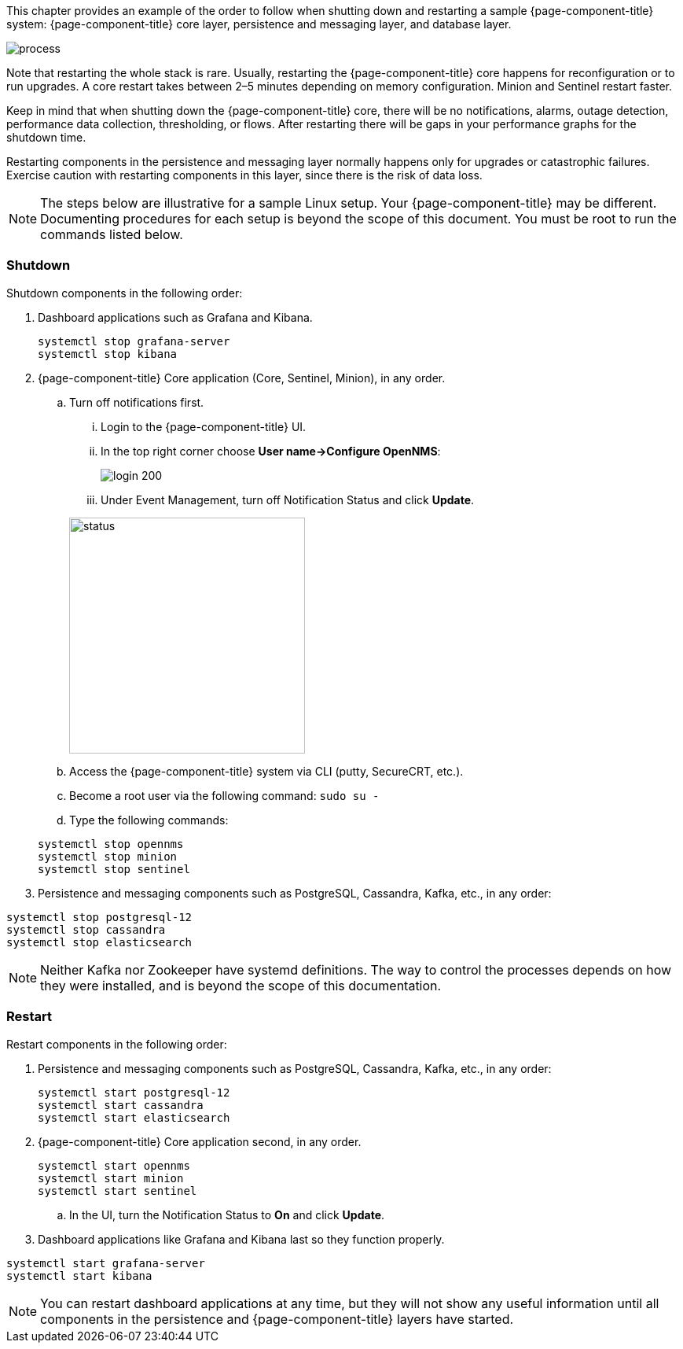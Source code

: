 
// Allow GitHub image rendering
:imagesdir: ../../../images

This chapter provides an example of the order to follow when shutting down and restarting a sample {page-component-title} system: {page-component-title} core layer, persistence and messaging layer, and database layer. 

image::admin/restart-process.png[process]

Note that restarting the whole stack is rare. 
Usually, restarting the {page-component-title} core happens for reconfiguration or to run upgrades. 
A core restart takes between 2–5 minutes depending on memory configuration. 
Minion and Sentinel restart faster. 

Keep in mind that when shutting down the {page-component-title} core, there will be no notifications, alarms, outage detection, performance data collection, thresholding, or flows. 
After restarting there will be gaps in your performance graphs for the shutdown time. 

Restarting components in the persistence and messaging layer normally happens only for upgrades or catastrophic failures. 
Exercise caution with restarting components in this layer, since there is the risk of data loss.

NOTE: The steps below are illustrative for a sample Linux setup. 
Your {page-component-title} may be different. 
Documenting procedures for each setup is beyond the scope of this document. 
You must be root to run the commands listed below. 

=== Shutdown

Shutdown components in the following order:

. Dashboard applications such as Grafana and Kibana.

+
[source]
----
systemctl stop grafana-server
systemctl stop kibana
----

. {page-component-title} Core application (Core, Sentinel, Minion), in any order.

.. Turn off notifications first.
... Login to the {page-component-title} UI.
... In the top right corner choose *User name->Configure OpenNMS*:
+
image::admin/login.png[login 200]

... Under Event Management, turn off Notification Status and click *Update*. 

+
image::admin/notification-status.png[status, 300]

.. Access the {page-component-title} system via CLI (putty, SecureCRT, etc.).
.. Become a root user via the following command: `sudo su -`
.. Type the following commands:

+
[source]
----
systemctl stop opennms
systemctl stop minion
systemctl stop sentinel
----

. Persistence and messaging components such as PostgreSQL, Cassandra, Kafka, etc., in any order:

[source]
----
systemctl stop postgresql-12
systemctl stop cassandra
systemctl stop elasticsearch
----

NOTE: Neither Kafka nor Zookeeper have systemd definitions. 
The way to control the processes depends on how they were installed, and is beyond the scope of this documentation. 

=== Restart

Restart components in the following order:

. Persistence and messaging components such as PostgreSQL, Cassandra, Kafka, etc., in any order:

+
[source]
----
systemctl start postgresql-12
systemctl start cassandra
systemctl start elasticsearch
----

. {page-component-title} Core application second, in any order.

+
[source]
----
systemctl start opennms
systemctl start minion
systemctl start sentinel
---- 

.. In the UI, turn the Notification Status to *On* and click *Update*. 

. Dashboard applications like Grafana and Kibana last so they function properly.

[source]
----
systemctl start grafana-server
systemctl start kibana
----

NOTE: You can restart dashboard applications at any time, but they will not show any useful information until all components in the persistence and {page-component-title} layers have started.
